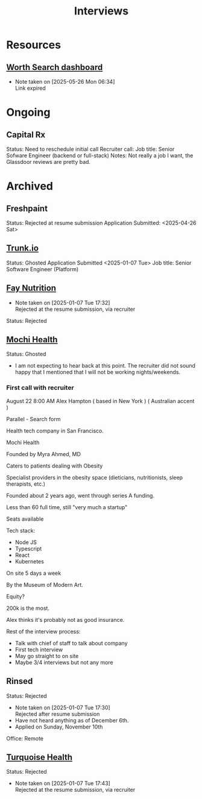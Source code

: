 #+title: Interviews
#+description: A log of interviews I have done

* Resources
** [[https://recruiterflow.com/candidate/suggested-jobs/cdb220c3][Worth Search dashboard]]
- Note taken on [2025-05-26 Mon 06:34] \\
  Link expired

* Ongoing
** Capital Rx
Status: Need to reschedule initial call
Recruiter call:
Job title: Senior Sofware Engineer (backend or full-stack)
Notes: Not really a job I want, the Glassdoor reviews are pretty bad.

* Archived
** Freshpaint
Status: Rejected at resume submission
Application Submitted: <2025-04-26 Sat>
** [[https://trunk.io/][Trunk.io]]
Status: Ghosted
Application Submitted <2025-01-07 Tue>
Job title: Senior Software Engineer (Platform)
** [[https://www.faynutrition.com/][Fay Nutrition]]
- Note taken on [2025-01-07 Tue 17:32] \\
  Rejected at the resume submission, via recruiter
Status: Rejected
** [[https://joinmochi.com/][Mochi Health]]
Status: Ghosted
- I am not expecting to hear back at this point. The recruiter did not sound happy that I mentioned that I will not be working nights/weekends.

*** First call with recruiter
August 22 8:00 AM
Alex Hampton
( based in New York )
( Australian accent )

Parallel - Search form

Health tech company in San Francisco.

Mochi Health

Founded by Myra Ahmed, MD

Caters to patients dealing with Obesity

Specialist providers in the obesity space (dieticians, nutritionists, sleep therapists, etc.)

Founded about 2 years ago, went through series A funding.

Less than 60 full time, still "very much a startup"

Seats available

Tech stack:
- Node JS
- Typescript
- React
- Kubernetes

On site 5 days a week

By the Museum of Modern Art.

Equity?

200k is the most.

Alex thinks it's probably not as good insurance.

Rest of the interview process:
- Talk with chief of staff to talk about company
- First tech interview
- May go straight to on site
- Maybe 3/4 interviews but not any more
** Rinsed
Status: Rejected
- Note taken on [2025-01-07 Tue 17:30] \\
  Rejected after resume submission
- Have not heard anything as of December 6th.
- Applied on Sunday, November 10th

Office: Remote
** [[https://turquoise.health/][Turquoise Health]]
Status: Rejected
- Note taken on [2025-01-07 Tue 17:43] \\
  Rejected at the resume submission, via recruiter
